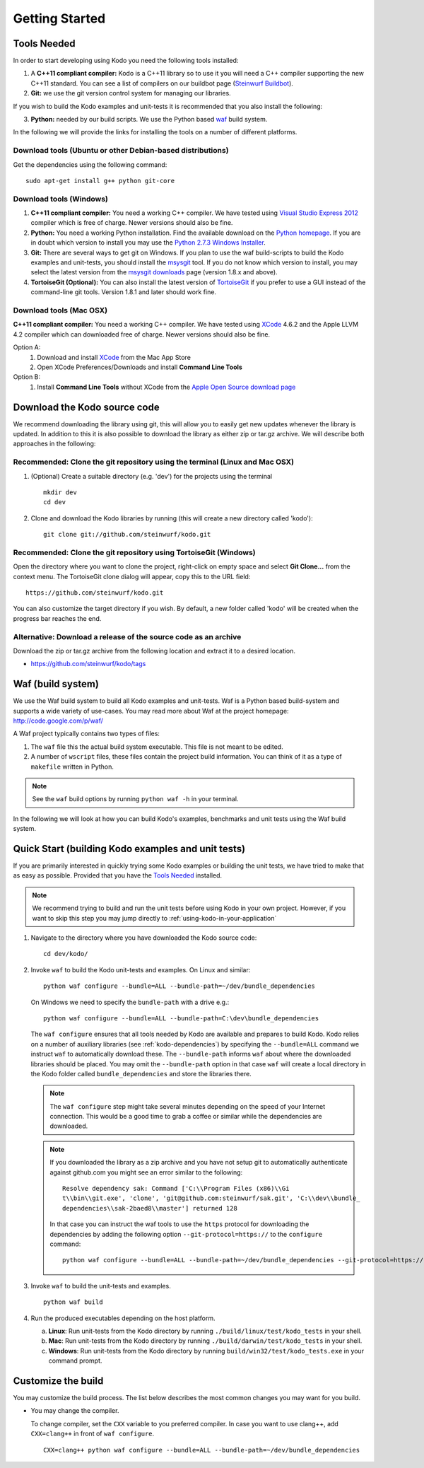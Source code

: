 Getting Started
===============

.. _getting_started

Tools Needed
------------
In order to start developing using Kodo you need the following tools installed:

1. A **C++11 compliant compiler:** Kodo is a C++11 library so to use it
   you will need a C++ compiler supporting the new C++11 standard. You
   can see a list of compilers on our buildbot page (`Steinwurf Buildbot`_).

2. **Git:** we use the git version control system for managing our libraries.

If you wish to build the Kodo examples and unit-tests it is recommended
that you also install the following:

3. **Python:** needed by our build scripts. We use the Python based `waf`_
   build system.

.. _waf: https://code.google.com/p/waf/
.. _Steinwurf Buildbot: http://176.28.49.184:12344


In the following we will provide the links for installing the tools on
a number of different platforms.

Download tools (Ubuntu or other Debian-based distributions)
~~~~~~~~~~~~~~~~~~~~~~~~~~~~~~~~~~~~~~~~~~~~~~~~~~~~~~~~~~~
Get the dependencies using the following command:

::

  sudo apt-get install g++ python git-core

Download tools (Windows)
~~~~~~~~~~~~~~~~~~~~~~~~

1. **C++11 compliant compiler:** You need a working C++ compiler. We have
   tested using `Visual Studio Express 2012`_ compiler which is free of
   charge. Newer versions should also be fine.

2. **Python:** You need a working Python installation. Find the available
   download on the `Python homepage`_. If you are in doubt which version
   to install you may use the `Python 2.7.3 Windows Installer`_.

3. **Git:** There are several ways to get git on Windows. If you plan to use
   the waf build-scripts to build the Kodo examples and unit-tests, you should
   install the msysgit_ tool. If you do not know which version to install, you
   may select the latest version from the `msysgit downloads`_ page (version 1.8.x and above).

4. **TortoiseGit (Optional):**
   You can also install the latest version of TortoiseGit_ if you prefer to use a GUI instead of the
   command-line git tools. Version 1.8.1 and later should work fine.

.. _`Visual Studio Express 2012`:
   http://www.microsoft.com/visualstudio/eng/downloads

.. _`Python homepage`:
   http://www.python.org/download/

.. _`Python 2.7.3 Windows Installer`:
   http://www.python.org/ftp/python/2.7.3/python-2.7.3.msi

.. _msysgit:
   http://msysgit.github.com/

.. _`msysgit downloads`:
   https://code.google.com/p/msysgit/downloads/list?q=full+installer+official+git

.. _`TortoiseGit`:
   https://code.google.com/p/tortoisegit/

Download tools (Mac OSX)
~~~~~~~~~~~~~~~~~~~~~~~~

**C++11 compliant compiler:** You need a working C++ compiler. We have
tested using `XCode`_ 4.6.2 and the Apple LLVM 4.2 compiler which can downloaded free of
charge. Newer versions should also be fine.

Option A:
   1. Download and install `XCode`_ from the Mac App Store
   2. Open XCode Preferences/Downloads and install **Command Line Tools**

Option B:
   1. Install **Command Line Tools** without XCode from the `Apple Open Source download page`_


.. _`Apple Open Source download page`:
   https://developer.apple.com/opensource/

.. _`XCode`:
   https://developer.apple.com/xcode/



Download the Kodo source code
-----------------------------

We recommend downloading the library using git, this will allow you to
easily get new updates whenever the library is updated. In addition to
this it is also possible to download the library as either zip or tar.gz
archive. We will describe both approaches in the following:

Recommended: Clone the git repository using the terminal (Linux and Mac OSX)
~~~~~~~~~~~~~~~~~~~~~~~~~~~~~~~~~~~~~~~~~~~~~~~~~~~~~~~~~~~~~~~~~~~~~~~~~~~~

1. (Optional) Create a suitable directory (e.g. 'dev') for the projects using the terminal

   ::

     mkdir dev
     cd dev

2. Clone and download the Kodo libraries by running (this will create a new directory called 'kodo'):

   ::

     git clone git://github.com/steinwurf/kodo.git

Recommended: Clone the git repository using TortoiseGit (Windows)
~~~~~~~~~~~~~~~~~~~~~~~~~~~~~~~~~~~~~~~~~~~~~~~~~~~~~~~~~~~~~~~~~

Open the directory where you want to clone the project, right-click on empty space and select
**Git Clone...** from the context menu. The TortoiseGit clone dialog will appear, copy this to the URL field:

::

   https://github.com/steinwurf/kodo.git

You can also customize the target directory if you wish. By default, a new folder called 'kodo' will be created
when the progress bar reaches the end.


Alternative: Download a release of the source code as an archive
~~~~~~~~~~~~~~~~~~~~~~~~~~~~~~~~~~~~~~~~~~~~~~~~~~~~~~~~~~~~~~~~

Download the zip or tar.gz archive from the following location and
extract it to a desired location.

* https://github.com/steinwurf/kodo/tags


Waf (build system)
------------------

We use the Waf build system to build all Kodo examples and
unit-tests. Waf is a Python based build-system and supports
a wide variety of use-cases. You may read more about Waf at
the project homepage: http://code.google.com/p/waf/

A Waf project typically contains two types of files:

1. The ``waf`` file this the actual build system executable.
   This file is not meant to be edited.

2. A number of ``wscript`` files, these files contain the
   project build information. You can think of it as a type
   of ``makefile`` written in Python.

.. note:: See the ``waf`` build options by running ``python waf -h``
          in your terminal.

In the following we will look at how you can build Kodo's examples, benchmarks
and unit tests using the Waf build system.

Quick Start (building Kodo examples and unit tests)
---------------------------------------------------

.. _quick-start:

If you are primarily interested in quickly trying some Kodo examples
or building the unit tests, we have tried to make that as easy as possible.
Provided that you have the `Tools Needed`_ installed.

.. note:: We recommend trying to build and run the unit tests before
          using Kodo in your own project. However, if you want to skip
          this step you may jump directly to :ref:`using-kodo-in-your-application`


1. Navigate to the directory where you have downloaded the Kodo source code:

   ::

     cd dev/kodo/

2. Invoke ``waf`` to build the Kodo unit-tests and examples. On Linux and
   similar:

   ::

     python waf configure --bundle=ALL --bundle-path=~/dev/bundle_dependencies

   On Windows we need to specify the ``bundle-path`` with a drive e.g.:
   ::

     python waf configure --bundle=ALL --bundle-path=C:\dev\bundle_dependencies


   The ``waf configure`` ensures that all tools needed by Kodo are
   available and prepares to build Kodo.
   Kodo relies on a number of auxiliary libraries (see :ref:`kodo-dependencies`)
   by specifying the ``--bundle=ALL`` command we instruct ``waf`` to
   automatically download these. The ``--bundle-path`` informs ``waf``
   about where the downloaded libraries should be placed. You may
   omit the ``--bundle-path`` option in that case ``waf`` will create a
   local directory in the Kodo folder called  ``bundle_dependencies`` and
   store the libraries there.

   .. note:: The ``waf configure`` step might take several minutes depending on
             the speed of your Internet connection. This would be a
             good time to grab a coffee or similar while the dependencies are
             downloaded.

   .. note:: If you downloaded the library as a zip archive and you have not
             setup git to automatically authenticate against github.com you
             might see an error similar to the following:

             ::

               Resolve dependency sak: Command ['C:\\Program Files (x86)\\Gi
               t\\bin\\git.exe', 'clone', 'git@github.com:steinwurf/sak.git', 'C:\\dev\\bundle_
               dependencies\\sak-2baed8\\master'] returned 128

             In that case you can instruct the waf tools to use the ``https``
             protocol for downloading the dependencies by adding the following
             option ``--git-protocol=https://`` to the ``configure`` command:

             ::

               python waf configure --bundle=ALL --bundle-path=~/dev/bundle_dependencies --git-protocol=https://


3. Invoke ``waf`` to build the unit-tests and examples.

   ::

     python waf build

4. Run the produced executables depending on the host platform.

   a. **Linux**: Run unit-tests from the Kodo directory by running
      ``./build/linux/test/kodo_tests`` in your shell.

   b. **Mac**: Run unit-tests from the Kodo directory by running
      ``./build/darwin/test/kodo_tests`` in your shell.

   c. **Windows**: Run unit-tests from the Kodo directory by running
      ``build/win32/test/kodo_tests.exe`` in your command prompt.

Customize the build
-------------------

You may customize the build process. The list below describes the most
common changes you may want for you build.

* You may change the compiler.

  To change compiler, set the ``CXX`` variable to you preferred compiler.
  In case you want to use clang++, add ``CXX=clang++`` in front of ``waf configure``.

  ::

    CXX=clang++ python waf configure --bundle=ALL --bundle-path=~/dev/bundle_dependencies
